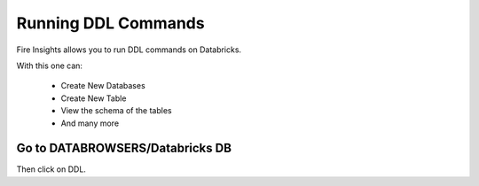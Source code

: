 Running DDL Commands
===========================

Fire Insights allows you to run DDL commands on Databricks.

With this one can:

  - Create New Databases
  - Create New Table
  - View the schema of the tables
  - And many more

Go to DATABROWSERS/Databricks DB
----------------------

Then click on DDL.

